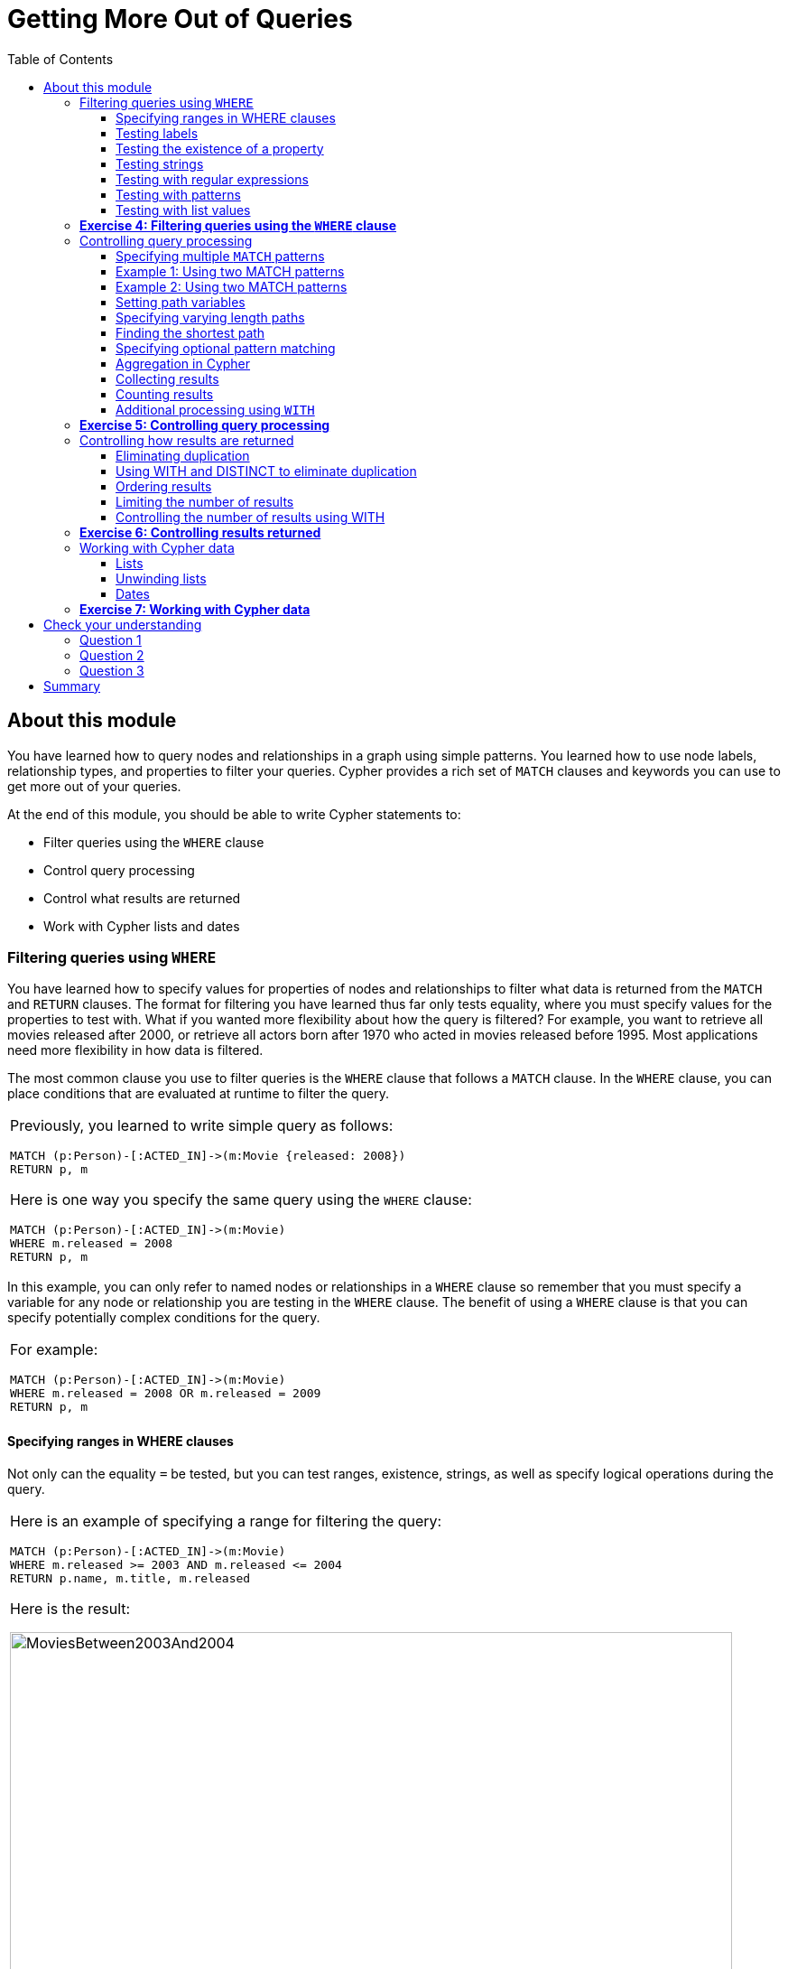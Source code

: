 
= Getting More Out of Queries
:presenter: Neo Technology
:twitter: neo4j
:email: info@neotechnology.com
:neo4j-version: 3.4.4
:currentyear: 2018
:doctype: book
:toc: left
:toclevels: 3
:experimental:
:imagedir: https://s3-us-west-1.amazonaws.com/data.neo4j.com/intro-neo4j/img
:manual: http://neo4j.com/docs/developer-manual/current
:manual-cypher: {manual}/cypher

++++
	<script type='text/javascript'>
	var loc = window.location;
	if (loc.hostname == "neo4j.com" && loc.search.indexOf("aliId=") == -1 ) {
	 loc.pathname = "/graphacademy/online-training/XXXX/"	
	}
	document.write(unescape("%3Cscript src='//munchkin.marketo.net/munchkin.js' type='text/javascript'%3E%3C/script%3E"));
	</script>
	<script>Munchkin.init('773-GON-065');</script>
++++

== About this module

You have learned how to query nodes and relationships in a graph using simple patterns. 
You learned how to use node labels, relationship types, and properties to filter your queries. 
Cypher provides a rich set of `MATCH` clauses and keywords you can use to get more out of your queries.

At the end of this module, you should be able to write Cypher statements to:
[square]
* Filter queries using the `WHERE` clause
* Control query processing
* Control what results are returned
* Work with Cypher lists and dates


=== Filtering queries using `WHERE`

You have learned how to specify values for properties of nodes and relationships to filter what data is returned from the `MATCH` and `RETURN` clauses. 
The format for filtering you have learned thus far only tests equality, where you must specify values for the properties to test with. 
What if you wanted more flexibility about how the query is filtered? 
For example, you want to retrieve all movies released after 2000, or retrieve all actors born after 1970 who acted in movies released before 1995. 
Most applications need more flexibility in how data is filtered.

The most common clause you use to filter queries is the `WHERE` clause that follows a `MATCH` clause. 
In the `WHERE` clause, you can place conditions that are evaluated at runtime to filter the query. 

[cols=1, frame="none"]
|===
a|
Previously, you learned to write simple query as follows:
----
MATCH (p:Person)-[:ACTED_IN]->(m:Movie {released: 2008}) 
RETURN p, m
----

Here is one way you specify the same query using the `WHERE` clause:

----
MATCH (p:Person)-[:ACTED_IN]->(m:Movie) 
WHERE m.released = 2008
RETURN p, m
----
|===

In this example, you can only refer to named nodes or relationships in a `WHERE` clause so remember that you must specify a variable for any node or relationship you are testing in the `WHERE` clause. 
The benefit of using a `WHERE` clause is that you can specify potentially complex conditions for the query. 

[cols=1, frame="none"]
|===
a|
For example:

----
MATCH (p:Person)-[:ACTED_IN]->(m:Movie)
WHERE m.released = 2008 OR m.released = 2009
RETURN p, m
----
|===

==== Specifying ranges in WHERE clauses

Not only can the equality `=` be tested, but you can test ranges, existence, strings, as well as specify logical operations during the query. 

[cols=1, frame="none"]
|===
a|
Here is an example of specifying a range for filtering the query:

----
MATCH (p:Person)-[:ACTED_IN]->(m:Movie) 
WHERE m.released >= 2003 AND m.released <= 2004
RETURN p.name, m.title, m.released
----

Here is the result:

[.thumb]
image::{imagedir}/MoviesBetween2003And2004.png[MoviesBetween2003And2004,width=800]
|===

[cols=1, frame="none"]
|===
a|
You can also specify the same query as:

----
MATCH (p:Person)-[:ACTED_IN]->(m:Movie) 
WHERE 2003 <= m.released <= 2004
RETURN p.name, m.title, m.released
----
|===

You can specify conditions in a `WHERE` clause that return a value of `true` or `false` (for example predicates). 
For testing numeric values, you use the standard numeric comparison operators. Each condition can be combined for runtime evaluation using the boolean operators `AND`, `OR`, `XOR`, and `NOT`.  
There are a number of numeric functions you can use in your conditions. 
See the _Developer Manual's_ section _Mathematical Functions_ for more information.

A special condition in a query is when the retrieval returns an unknown value called `null`. 
You should read the _Developer Manual's_ section _Working with null_ to understand how  `null` values are used at runtime.

==== Testing labels 

Thus far, you have used the node labels to filter queries in a `MATCH` clause. 
You can filter node labels in the `WHERE` clause also:

[cols=1, frame="none"]
|===
a|
For example, these two Cypher queries:

----
MATCH (p:Person) 
RETURN p.name
----

----
MATCH (p:Person)-[:ACTED_IN]->(:Movie {title: 'The Matrix'}) 
RETURN p.name
----

can be rewritten using `WHERE` clauses as follows:

----
MATCH (p)
WHERE p:Person
RETURN p.name
----

----
MATCH (p)-[:ACTED_IN]->(m)
WHERE p:Person AND m:Movie AND m.title='The Matrix'
RETURN p.name
----
|===

Not all node labels need to be tested during a query, but if your graph has multiple labels for the same node, filtering it by the node label will provide better query performance.

==== Testing the existence of a property

Recall that a property is associated with a particular node or relationship. 
A property is not associated with a node with a particular label or relationship type.  
In one of our queries earlier, we saw that the movie "Something's Gotta Give" is the only movie in the _Movie_ database that does not have a _tagline_ property. 
Suppose we only want to return the movies that the actor, _Jack Nicholson_ acted in with the condition that they must all have a tagline.

[cols=1, frame="none"]
|===
a|
Here is the query to retrieve the specified movies where we test the existence of the _tagline_ property:

----
MATCH (p:Person)-[:ACTED_IN]->(m:Movie)
WHERE p.name='Jack Nicholson' AND exists(m.tagline)
RETURN m.title, m.tagline
----

Here is the result:

[.thumb]
image::{imagedir}/JackNicholsonMoviesWithTaglines.png[JackNicholsonMoviesWithTaglines,width=900]
|===

==== Testing strings

Cypher has a set of string-related keywords that you can use in your `WHERE` clauses to test string property values. 
You can specify `STARTS WITH`, `ENDS WITH`, and `CONTAINS`.

[cols=1, frame="none"]
|===
a|
For example, to find all actors in the _Movie_ database whose first name is _Michael_, you would write:

----
MATCH (p:Person)-[:ACTED_IN]->()
WHERE p.name STARTS WITH 'Michael'
RETURN p.name
----

Here is the result:

[.thumb]
image::{imagedir}/ActorsNamedMichael.png[ActorsNamedMichael,width=800]
|===

[cols=1, frame="none"]
|===
a|
Note that the comparison of strings is case-sensitive. 
There are a number of string-related functions you can use to further test strings. 
For example, if you want to test a value, regardless of its case, you could call the `toLower()` function to convert the string to lower case before it is compared.

----
MATCH (p:Person)-[:ACTED_IN]->()
WHERE toLower(p.name) STARTS WITH 'michael'
RETURN p.name
----

|===

[NOTE]
In this example where we are converting a property to lower case, if an index has been created for this property, it will not be used at runtime.

See the _String functions_ section of the _Developer Manual_ for more information. 
It is sometimes useful to use the built-in string functions to modify the data that is returned in the query in the RETURN clause.

==== Testing with regular expressions

[cols=1, frame="none"]
|===
a|
If you prefer, you can test property values using regular expressions.
You use the syntax `=~` to specify the regular expression you are testing with.
Here is an example where we test the name of the _Person_ using a regular expression to retrieve all _Person_ nodes with a _name_ property that begins with 'Tom':

----
MATCH (p:Person)
WHERE p.name =~'Tom.*'
RETURN p.name

----

Here is the result:

[.thumb]
image::{imagedir}/MatchTomsRegex.png[MatchTomsRegex,width=800]

|===

[NOTE]
If you specify a regular expression. The index will never be used. In addition, the property value must fully match the regular expression.

==== Testing with patterns

Sometimes during a query, you may want to perform additional filtering using the relationships between nodes being visited during the query. For example, during retrieval, you may want to exclude certain paths traversed. 
You can specify a `NOT` specifier on a pattern in a `WHERE` clause.

[cols=1, frame="none"]
|===
a|
Here is an example where we want to return all _Person_ nodes of people who wrote movies:
----
MATCH (p:Person)-[:WROTE]->(m:Movie)
RETURN p.name, m.title
----

Here is the result:

[.thumb]
image::{imagedir}/WroteMovies.png[WroteMovies,width=800]
|===

[cols=1, frame="none"]
|===
a|
Next, we modify this query to exclude people who directed that movie:

----
MATCH (p:Person)-[:WROTE]->(m:Movie)
WHERE NOT exists( (p)-[:DIRECTED]->() )
RETURN p.name, m.title
----

Here is the result:

[.thumb]
image::{imagedir}/WroteMoviesNotDirected.png[WroteMoviesNotDirected,width=800]
|===

[cols=1, frame="none"]
|===
a|
Here is another example where we want to find _Gene Hackman_ and the movies that he acted in with another person who also directed the movie. 

----
MATCH (gene:Person)-[:ACTED_IN]->(m:Movie)<-[:ACTED_IN]-(other:Person)
WHERE gene.name= 'Gene Hackman'
AND exists( (other)-[:DIRECTED]->() )
RETURN  gene, other, m
----

Here is the result:

[.thumb]
image::{imagedir}/ExistsPattern.png[ExistsPattern,width=600]
|===

==== Testing with list values

If you have a set of values you want to test with, you can place them in a list or you can test with an existing list in the graph. 

You can define the list in the `WHERE` clause. 
During the query, the graph engine will compare each property with the values `IN` the list. 
You can place either numeric or string values in the list, but typically, elements of the list are of the same type of data. 
If you are testing with a property of a string type, then all the elements of the list should be strings. 

[cols=1, frame="none"]
|===
a|
In this example, we only want to retrieve _Person_ nodes of people born in 1965 or 1970:

----
MATCH (p:Person)
WHERE p.born IN [1965, 1970]
RETURN p.name as name, p.born as yearBorn
----

Here is the result:

[.thumb]
image::{imagedir}/UsingIN.png[UsingIN,width=800]
|===

You can also compare a value to an existing list in the graph. 

[cols=1, frame="none"]
|===
a|
We know that the _:ACTED_IN_ relationship has a property, _roles_ that contains the list of roles an actor had in a particular movie they acted in. 
Here is the query we write to return the name of the actor who played _Neo_ in the movie _The Matrix_:

----
MATCH (p:Person)-[r:ACTED_IN]->(m:Movie)
WHERE  'Neo' IN r.roles AND m.title='The Matrix'
RETURN p.name
----

Here is the result:

[.thumb]
image::{imagedir}/UsingINRoles.png[UsingINRoles,width=800]

|===

[NOTE]
There are a number of syntax elements of Cypher that we have not covered in this training. For example, you can specify `CASE` logic in your conditional testing for your `WHERE` clauses. You can learn more about these syntax elements in the _Developer Manual_.

=== *Exercise 4: Filtering queries using the `WHERE` clause*

In the query edit pane of Neo4j Browser, execute the browser command: kbd:[:play intro-neo4j-exercises]
and follow the instructions for Exercise 4.

=== Controlling query processing

Now that you have learned how to provide filters for your queries by testing properties, relationships, and patterns using the `WHERE` clause, you will learn some additional Cypher techniques for controlling what the graph engine does during the query.

==== Specifying multiple `MATCH` patterns

[cols=1, frame="none"]
|===
a|
This `MATCH` clause includes a pattern  specified by two paths separated by a comma:

----
MATCH (a:Person)-[:ACTED_IN]->(m:Movie), 
      (m:Movie)<-[:DIRECTED]-(d:Person)
WHERE m.released = 2000
RETURN a.name, m.title, d.name
----

If possible, you should write the same query as follows:

----
MATCH (a:Person)-[:ACTED_IN]->(m:Movie)<-[:DIRECTED]-(d:Person)
WHERE m.released = 2000
RETURN a.name, m.title, d.name
----

|===

There are, however, some queries where you will need to specify two or more patterns. 
Multiple patterns are used when a query is complex and cannot be satisfied with a single pattern. 
This is useful when you are looking for a specific node in the graph and want to connect it to a different node. 
You will learn about creating nodes and relationships later in this training. 

ifdef::backend-pdf[]
// force page break
<<<
endif::backend-pdf[]

==== Example 1: Using two MATCH patterns

[cols=1, frame="none"]
|===
a|
Here are some examples of specifying two paths in a `MATCH` clause. 
In the first example, we want the actors that worked with _Keanu Reeves_ to meet _Hugo Weaving_, who has worked with _Keanu Reeves_. 
Here we retrieve the actors who acted in the same movies as _Keanu Reeves_, but not when _Hugo Weaving_ acted in the same movie. 
To do this, we specify two paths for the `MATCH`:

----
MATCH (keanu:Person)-[:ACTED_IN]->(movie:Movie)<-[:ACTED_IN]-(n:Person),
     (hugo:Person)
WHERE keanu.name='Keanu Reeves' AND
      hugo.name='Hugo Weaving'
AND NOT (hugo)-[:ACTED_IN]->(movie)
RETURN n.name
----

When you perform this type of query, you may see a warning in the query edit pane stating that the pattern represents a cartesian product and may require a lot of resources to perform the query. 
You should only perform these types of queries if you know the data well and the implications of doing the query.

[.thumb]
image::{imagedir}/CartesionProductWarning.png[CartesionProductWarning,width=700]

Here is the result of executing this query:

[.thumb]
image::{imagedir}/KeanuFriendsForHugo.png[KeanuFriendsForHugo,width=600]
|===

==== Example 2: Using two MATCH patterns

[cols=1, frame="none"]
|===
a|
Here is another example where two patterns are necessary. 
Suppose we want to retrieve the movies that _Meg Ryan_ acted in and their respective directors, as well as the other actors that acted in these movies. 
Here is the query to do this:

----
MATCH (meg:Person)-[:ACTED_IN]->(m:Movie)<-[:DIRECTED]-(:Person),
      (:Person)-[:ACTED_IN]->(m)
WHERE meg.name = 'Meg Ryan'
RETURN m.title as movie, d.name AS director , other.name AS `co-actors`
----

Here is the result returned:

[.thumb]
image::{imagedir}/MegsCoActors.png[MegsCoActors,width=800]
|===

ifdef::backend-pdf[]
// force page break
<<<
endif::backend-pdf[]

==== Setting path variables

[cols=1, frame="none"]
|===
a|
You have previously seen how you can assign a path used in a `MATCH` clause to a variable. This is useful if you want to reuse the path later in the same query or if you want to return the path. So the previous Cypher statement could return the path as follows:

----
MATCH megPath = (meg:Person)-[:ACTED_IN]->(m:Movie)<-[:DIRECTED]-(d:Person),
      (other:Person)-[:ACTED_IN]->(m)
WHERE meg.name = 'Meg Ryan'
RETURN megPath
----

Here is the result returned:

[.thumb]
image::{imagedir}/MegPath.png[MegPath,width=800]
|===

ifdef::backend-pdf[]
// force page break
<<<
endif::backend-pdf[]

==== Specifying varying length paths

[cols=1, frame="none"]
|===
a|
Any graph that represents social networking, trees, or hierarchies will most likely have multiple paths of varying lengths. 
Think of the _connected_ relationship in _LinkedIn_ and how connections are made by people connected to more people.  
The _Movie_ database for this training does not have much depth of relationships, but it does have the _:FOLLOWS_ relationship that you learned about earlier:

[.thumb]
image::{imagedir}/FollowsRelationships.png[FollowsRelationships,width=500]

|===

[cols=1, frame="none"]
|===
a|
You write a `MATCH` clause where  you want to find all of the followers of the followers of a _Person_ by specifying a numeric value for the number of hops in the path. 
Here is an example where we want to retrieve all _Person_ nodes that are exactly two hops away:

----
MATCH (follower:Person)-[:FOLLOWS*2]->(p:Person)
WHERE follower.name = 'Paul Blythe'
RETURN p
----

Here is the result returned:

[.thumb]
image::{imagedir}/TwoHopRelationship.png[TwoHopRelationship,width=700]

If we had specified `[:FOLLOWS*]` rather than `[:FOLLOWS*2]`, the query would return all _Person_ nodes that are two hops away in the `:FOLLOWS` path from _Paul Blythe_.
|===

// syntax table 
{set:cellbgcolor!}
[colums=1,options="header",stripes=none,frame=topbot]
|===
d|[red]#Here is the simplified syntax for how varying length patterns are specified in Cypher:#
|===
[cols="50,50",stripes=none,frame=topbot]
|===
l|(nodeA)-[:RELTYPE*]->(nodeB)
a|Retrieve [.underline]#all# paths of any length with the relationship, _:RELTYPE_ from _nodeA_ to _nodeB_ and beyond.
l|(nodeA)-[:RELTYPE*]-(nodeB)
a|Retrieve [.underline]#all# paths of any length with the relationship, _:RELTYPE_ from _nodeA_ to _nodeB_ or from _nodeB_ to _nodeA_ and beyond. This is usually a very expensive query so you should place limits on how many nodes are retrieved.
l|(node1)-[:RELTYPE*3]->(node2)
a|Retrieve the paths of length 3 with the relationship, _:RELTYPE_ from _nodeA_ to _nodeB_.
l|(node1)-[:RELTYPE*1..3]->(node2)
a|Retrieve the paths of lengths 1, 2, or 3 with the relationship, _:RELTYPE_ from _nodeA_ to _nodeB_, _nodeB_ to _nodeC_, as well as, _nodeC_ to _nodeD) (up to three hops).
|===
{set:cellbgcolor!}

You can learn more about varying paths in the _Patterns_ section of the _Developer Manual_.

==== Finding the shortest path

A built-in function that you may find useful in a graph that has many ways of traversing the graph to get to the same node is the `shortestPath()` function. Using the shortest path between two nodes improves the performance of the query.

[cols=1, frame="none"]
|===
a|
In this example, we want to discover a shortest path between the movies _The Matrix_ and _A Few Good Men_. In our `MATCH` clause, we set the variable _p_ to the result of calling `shortestPath()`, and then return _p_. In the call to `shortestPath()`, notice that we specify `*` for the relationship. This means any relationship; for the traversal.

----
MATCH p = shortestPath((m1:Movie)-[*]-(m2:Movie))
WHERE m1.title = 'A Few Good Men' AND
      m2.title = 'The Matrix'
RETURN  p
----

Here is the result returned:

[.thumb]
image::{imagedir}/ShortestPath1.png[ShortestPath1,width=700]

Notice that the graph engine has traversed many types of relationships to get to the end node.
|===

When you use the `shortestPath()` function, the query editor will show a warning that this type of query could potentially run for a long time. You should heed the warning, especially for large graphs. Read the _Graph Algorithms_ documentation about the shortest path algorithm.

When you use `ShortestPath()`, you can specify a upper limits for the shortest path. In addition, you should aim to provide the patterns for the from an to nodes that execute efficiently. For example, use labels and indexes.

==== Specifying optional pattern matching

`OPTIONAL MATCH` matches patterns with your graph, just like `MATCH` does.
The difference is that if no matches are found, `OPTIONAL MATCH` will use NULLs for missing parts of the pattern.
`OPTIONAL MATCH` could be considered the Cypher equivalent of the outer join in SQL.

[cols=1, frame="none"]
|===
a|
Here is an example where we query the graph for all people whose name starts with _James_.  
The `OPTIONAL MATCH` is specified to include people who have reviewed movies: 

----
MATCH (p:Person)
WHERE p.name STARTS WITH 'James'
OPTIONAL MATCH (p)-[r:REVIEWED]->(m:Movie)
RETURN p.name, type(r), m.title
----

Here is the result returned:

[.thumb]
image::{imagedir}/OptionalMatch.png[OptionalMatch,width=800]

Notice that for all rows that do not have the _:REVIEWED_ relationship, a _null_ value is returned for the movie part of the query, as well as the relationship.
|===

ifdef::backend-pdf[]
// force page break
<<<
endif::backend-pdf[]

==== Aggregation in Cypher

Aggregation in Cypher is different from aggregation in SQL. In Cypher, you need not specify a grouping key. As soon as an aggregation function is used, all non-aggregated properties become grouping keys. The grouping is explicitly done, based upon the fields in the `RETURN` clause.

For example, in this Cypher statement, all rows returned with the same values for _a.name_ and _d.name_ are counted and only returned once.

----
// implicitly groups by a.name and d.name
MATCH (a)-[:ACTED_IN]->(m)<-[:DIRECTED]-(d)
RETURN a.name, d.name, count(*)
----

With this result returned:

[.thumb]
image::{imagedir}/Aggregation.png[Aggregation,width=800]

ifdef::backend-pdf[]
// force page break
<<<
endif::backend-pdf[]

==== Collecting results

[cols=1, frame="none"]
|===
a|
Cypher has a built-in function, `collect()` that enables you to aggregate a value into a list. 
Here is an example where we collect the list of movies that _Tom Cruise_ acted in:

----
MATCH (p:Person)-[:ACTED_IN]->(m:Movie)
WHERE p.name ='Tom Cruise'
RETURN collect(m.title) AS `movies for Tom Cruise`
----

Here is the result returned:

[.thumb]
image::{imagedir}/TomCruiseMovieCollection.png[TomCruiseMovieCollection,width=800]

In Cypher, there is no "GROUP BY" clause as there is in SQL. The graph engine uses non-aggregated columns as an automatic grouping key.
|===

==== Counting results

The Cypher `count()` function is very useful when you want to count the number of occurrences of a particular query result. 
If you specify `count(n)`, the graph engine calculates the number of occurrences of _n_. 
If you specify `count(*)`, the graph engine calculates the number of rows retrieved, including those with `null` values.
When you use `count(_)`, the graph engine does an implicit group by based upon the aggregation.

[cols=1, frame="none"]
|===
a|
Here is an example where we count the paths retrieved where an actor and director collaborated in a movie and the `count()` function is used to count the number of paths found for each actor/director collaboration.

----
MATCH (actor:Person)-[:ACTED_IN]->(m:Movie)<-[:DIRECTED]-(director:Person)
RETURN actor.name, director.name, count(m) AS collaborations, collect(m.title) AS movies
----

Here is the result returned:

[.thumb]
image::{imagedir}/ActorDirectorCollaborations.png[ActorDirectorCollaborations,width=800]


There are more aggregating functions such as `min()` or `max()` that you can also use in your queries. 
These are described in the _Aggregating Functions_ section of the _Developer Manual_.
|===

==== Additional processing using `WITH`

During the execution of a `MATCH` clause, you can specify that you want some intermediate calculations or values that will be used for further processing of the query, or for limiting the number of results before further processing is done.  
You use the `WITH` clause to perform intermediate processing or data flow operations.

[cols=1, frame="none"]
|===
a|
Here is an example where we start the query processing by retrieving all actors and their movies. 
During the query processing, want to only return actors that have 2 or 3 movies.
All other actors and the aggregated results are filtered out. This type of query is a replacement for SQL's "HAVING" clause.
The `WITH` clause does the counting and collecting, but is then used in the subsequent `WHERE` clause to limit how many paths are visited. 

----
MATCH (a:Person)-[:ACTED_IN]->(m:Movie)
WITH  a, count(a) AS numMovies, collect(m.title) as movies
WHERE numMovies > 1 AND numMovies < 4
RETURN a.name, numMovies, movies
----

Here is the result returned:

[.thumb]
image::{imagedir}/ActorsWith2or3Movies.png[ActorsWith2or3Movies,width=800]

When you use the `WITH` clause, you specify the variables from the previous part of the query you want to pass on to the next part of the query. 
In this example, the variable _a_ is specified to be passed on in the query, but _m_ is not. Since _m_ is not specified to be passed on, _m_ will not be available later in the query. 
Notice that for the `RETURN` clause, _a_, _numMovies_, and _movies_ are available for use.

|===

[NOTE]
You have to name all expressions with an alias in a `WITH` that are not simple variables.


[cols=1, frame="none"]
|===
a|
Here is another example where we want to find all actors who have acted in at least five movies, and find (optionally) the movies they directed and return the person and those movies.

----
MATCH (p:Person)
WITH p, size((p)-[:ACTED_IN]->(:Movie)) AS movies
WHERE movies >= 5
OPTIONAL MATCH (p)-[:DIRECTED]->(m:Movie)
RETURN p.name, m.title
----

Here is the result returned:

[.thumb]
image::{imagedir}/PopularActorsWithAtLeast5Movies.png[PopularActorsWithAtLeast5Movies,width=800]

In this example, we first retrieve all people, but then specify a pattern in the `WITH` clause where we calculate the number of `:ACTED_IN` relationships retrieved using the `size()` function. If this value is greater than five, we then also retrieve the `:DIRECTED` paths to return the name of the person and the title of the movie they directed. In the result, we see that these actors acted in more than five movies, but _Tom Hanks_ is the only actor who directed a movie and thus the only person to have a value for the movie.
|===

=== *Exercise 5: Controlling query processing*

In the query edit pane of Neo4j Browser, execute the browser command: kbd:[:play intro-neo4j-exercises]
and follow the instructions for Exercise 5.

=== Controlling how results are returned

Next, you will learn some additional Cypher techniques for controlling how results are returned from a query.

==== Eliminating duplication

You have seen a number of query results where there is duplication in the results returned.  
In most cases, you want to eliminate duplicated results. 
You do so by using the `DISTINCT` keyword.

[cols=1, frame="none"]
|===
a|
Here is a simple example where duplicate data is returned. 
_Tom Hanks_ both acted in and directed the movie, _That Thing You Do_, so the movie is returned twice in the result stream:

[listing]
----
MATCH (p:Person)-[:DIRECTED \| :ACTED_IN]->(m:Movie)
WHERE p.name = 'Tom Hanks'
RETURN m.released, collect(m.title) AS movies
----

Here is the result returned:

[.thumb]
image::{imagedir}/Duplication.png[Duplication,width=800]
|===

[cols=1, frame="none"]
|===
a|
We can eliminate the duplication by specifying the DISTINCT keyword as follows:

[listing]
----
MATCH (p:Person)-[:DIRECTED \| :ACTED_IN]->(m:Movie)
WHERE p.name = 'Tom Hanks'
RETURN m.released, collect(DISTINCT m.title) AS movies
----

Here is the result returned:

[.thumb]
image::{imagedir}/NoDuplication.png[NoDuplication,width=800]
|===

ifdef::backend-pdf[]
// force page break
<<<
endif::backend-pdf[]

==== Using WITH and DISTINCT to eliminate duplication

[cols=1, frame="none"]
|===
a|
Another way that you can avoid duplication is to with `WITH` and `DISTINCT` together as follows:

[listing]
----
MATCH (p:Person)-[:DIRECTED \| :ACTED_IN]->(m:Movie)
WHERE p.name = 'Tom Hanks'
WITH DISTINCT m
RETURN m.released, m.title
----

Here is the result returned:

[.thumb]
image::{imagedir}/NoDuplication2.png[NoDuplication2,width=500]
|===

==== Ordering results

If you want the results to be sorted, you specify the expression to use for the sort using the `ORDER BY` keyword and whether you want the order to be descending using the `DESC` keyword. 
Ascending order is the default.
Note that you can provide multiple sort expressions and the result will be sorted in that order.
Just as you can use `DISTINCT` with `WITH` to eliminate duplication, you can use `ORDER BY` with `WITH` to control the sorting of results.

[cols=1, frame="none"]
|===
a|
In this example, we specify that the release date of the movies for _Tom Hanks_ will be returned in descending order.

[listing]
----
MATCH (p:Person)-[:DIRECTED \| :ACTED_IN]->(m:Movie)
WHERE p.name = 'Tom Hanks'
RETURN m.released, collect(DISTINCT m.title) AS movies ORDER BY m.released DESC
----

Here is the result returned:

[.thumb]
image::{imagedir}/Ordering.png[Ordering,width=800]
|===

==== Limiting the number of results

Although you can filter queries to reduce the number of results returned, you may also want to limit the number of results. 
This is useful if you have very large result sets and you only need to see the beginning or end of a set of ordered results. 
You can use the `LIMIT` keyword to specify the number of results returned. Furthermore, you can use the `LIMIT` keyword with the `WITH` clause to limit results.


[cols=1, frame="none"]
|===
a|Suppose you want to see the titles of the ten most recently released movies. 
You could do so as follows where you limit the number of results using the `LIMIT` keyword as follows:

----
MATCH (m:Movie)
RETURN m.title as title, m.released as year ORDER BY m.released DESC LIMIT 10
----

Here is the result returned:

[.thumb]
image::{imagedir}/Limit.png[Limit,width=800]
|===

==== Controlling the number of results using WITH

Previously, you saw how you can use the `WITH` clause to perform some intermediate processing during a query. You can use the `WITH` clause to limit the number of results.


[cols=1, frame="none"]
|===
a|In this example, we count the number of movies during the query and we return the results once we have reached 5 movies:

----
MATCH (a:Person)-[:ACTED_IN]->(m:Movie)
WITH a, count(*) AS numMovies, collect(m.title) as movies
WHERE numMovies = 5
RETURN a.name, numMovies, movies
----

Here is the result returned:

[.thumb]
image::{imagedir}/Count5Movies.png[Count5Movies,width=800]
|===

=== *Exercise 6: Controlling results returned*

In the query edit pane of Neo4j Browser, execute the browser command: kbd:[:play intro-neo4j-exercises]
and follow the instructions for Exercise 6.

=== Working with Cypher data

Thus far, you have specified both string and numeric types in your Cypher queries. 
You have also learned that nodes and relationships can have properties, whose values are structured like JSON objects. 
You have also learned that the `collect()` function can create lists of values or objects where a list is comma-separated and you can use the `IN` keyword to search for a value in a list. 
Next, you will learn more about working with lists and dates in Cypher.

==== Lists

There are many built-in Cypher functions that you can use to build or access elements in lists.  
A Cypher `map` is list of key/value pairs where each element of the list is of the format key: value. For example, a list of months and the number of days per month could be:

`{Jan: 31, Feb: 28, Mar: 31, Apr: 30 , May: 31, Jun: 30 , Jul: 31, Aug: 31, Sep: 30, Oct: 31, Nov: 30, Dec: 31}`

[cols=1, frame="none"]
|===
a|
You can collect values for a list during a query and when you return results, you can sort by the size of the list using the `size()` function as follows:

----
MATCH (a:Person)-[:ACTED_IN]->(m:Movie)
WITH  m, count(m) AS numCast, collect(a.name) as cast
RETURN m.title, cast, numCast ORDER BY size(cast)
----

Here is the result returned:

[.thumb]
image::{imagedir}/CastList.png[CastList,width=800]

You can read more about working with lists in the _List Functions_ section of the _Developer Manual_. 
|===

==== Unwinding lists

There may be some situations where you want to perform the opposite of collecting results, but rather separate the lists into separate rows. This functionality is done using the `UNWIND` clause. 


[cols=1, frame="none"]
|===
a|Here is an example where we create a list with three elements, unwind the list and then return the values. Since there are three elements, three rows are returned with the values:

----
WITH [1, 2, 3] AS list
UNWIND list AS row
RETURN list, row
----

Here is the result returned:

[.thumb]
image::{imagedir}/Unwind3.png[Unwind3,width=600]

Notice that there is no `MATCH` clause. You need not query the database to execute Cypher statements, but you do need the `RETURN` clause here to return the calculated values from the Cypher query.
|===

[NOTE]
The `UNWIND` clause is frequently used when importing data into a graph.

==== Dates

Cypher has a built-in `date()` function, as well as other temporal values and functions that you can use to calculate temporal values. You use a combination of numeric, temporal, spatial, list and string functions to calculate values that are useful to your application. 
For example, suppose you wanted to calculate the age of a _Person_ node, given a year they were born (the _born_ property must exist and have a value).


[cols=1, frame="none"]
|===
a|Here is example Cypher to retrieve all actors from the graph, and if they have a value for _born_, calculate the _age_ value.
Notice that the `date()` function is called and then converted to a string and then an integer to perform the age calculation.

----
MATCH (actor:Person)-[:ACTED_IN]->(:Movie)
WHERE exists(actor.born)
// calculate the age
with DISTINCT actor, date().year  - actor.born as age
RETURN actor.name, age as `age today`
   	  ORDER BY actor.born DESC
----

Here is the result returned:

[.thumb]
image::{imagedir}/Age.png[Age,width=800]
|===

Consult the _Developer Manual_ for more information about the built-in functions available for working with data of all types:
[square]
* Predicate
* Scalar
* List
* Mathematical
* String
* Temporal
* Spatial

=== *Exercise 7: Working with Cypher data*

In the query edit pane of Neo4j Browser, execute the browser command: kbd:[:play intro-neo4j-exercises]
and follow the instructions for Exercise 7.

== Check your understanding

=== Question 1

Suppose you want to add a `WHERE` clause at the end of this statement to filter the results retrieved. 

----
MATCH (p:Person)-[rel]->(m:Movie)<-[:PRODUCED]-(:Person)
----

What variables, can you test in the `WHERE` clause:

Select the correct answers.
[%interactive]

- [ ] [.required-answer]#p#
- [ ] [.required-answer]#rel#
- [ ] [.required-answer]#m#
- [ ] [.false-answer]#PRODUCED#


=== Question 2

Suppose you want to retrieve all movies that have a _released_ property value that is 2000, 2002, 2004, 2006, or 2008.  Here is an incomplete Cypher example to return the _title_ property values of all movies released in these years.

----
MATCH (m:Movie)
WHERE m.released XX [2000, 2002, 2004, 2006, 2008]
RETURN m.title
----

What keyword do you specify for XX?

Select the correct answer.
[%interactive]

- [ ] [.false-answer]#CONTAINS#
- [ ] [.required-answer]#IN#
- [ ] [.false-answer]#IS#
- [ ] [.false-answer]#EQUALS#

ifdef::backend-pdf[]
// force page break
<<<
endif::backend-pdf[]

=== Question 3

Given this Cypher query:

----
MATCH (a:Person)-[:ACTED_IN]->(m:Movie)
WITH  m, count(m) AS numMovies, collect(m.title) as movies
WHERE numMovies > 1 AND numMovies < 4
RETURN //??
----

What variables or aliases can be used to return values?

Select the correct answers.
[%interactive]
- [ ] [.false-answer]#a#
- [ ] [.required-answer]#m#
- [ ] [.required-answer]#numMovies#
- [ ] [.required-answer]#movies#

== Summary

You should now be able to write Cypher statements to:
[square]

* Filter queries using the `WHERE` clause
* Control query processing
* Control what results are returned
* Work with Cypher lists and dates
